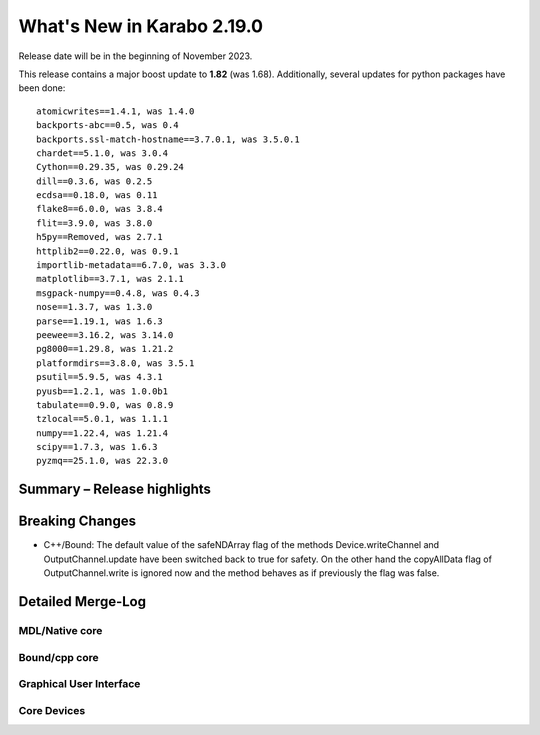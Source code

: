 ..
  Copyright (C) European XFEL GmbH Schenefeld. All rights reserved.

***************************
What's New in Karabo 2.19.0
***************************

Release date will be in the beginning of November 2023.

This release contains a major boost update to **1.82** (was 1.68).
Additionally, several updates for python packages have been done::

    atomicwrites==1.4.1, was 1.4.0
    backports-abc==0.5, was 0.4
    backports.ssl-match-hostname==3.7.0.1, was 3.5.0.1
    chardet==5.1.0, was 3.0.4
    Cython==0.29.35, was 0.29.24
    dill==0.3.6, was 0.2.5
    ecdsa==0.18.0, was 0.11
    flake8==6.0.0, was 3.8.4
    flit==3.9.0, was 3.8.0
    h5py==Removed, was 2.7.1
    httplib2==0.22.0, was 0.9.1
    importlib-metadata==6.7.0, was 3.3.0
    matplotlib==3.7.1, was 2.1.1
    msgpack-numpy==0.4.8, was 0.4.3
    nose==1.3.7, was 1.3.0
    parse==1.19.1, was 1.6.3
    peewee==3.16.2, was 3.14.0
    pg8000==1.29.8, was 1.21.2
    platformdirs==3.8.0, was 3.5.1
    psutil==5.9.5, was 4.3.1
    pyusb==1.2.1, was 1.0.0b1
    tabulate==0.9.0, was 0.8.9
    tzlocal==5.0.1, was 1.1.1
    numpy==1.22.4, was 1.21.4
    scipy==1.7.3, was 1.6.3
    pyzmq==25.1.0, was 22.3.0



Summary – Release highlights
++++++++++++++++++++++++++++



Breaking Changes
++++++++++++++++

- C++/Bound: The default value of the safeNDArray flag of the methods
  Device.writeChannel and OutputChannel.update have been switched back to true
  for safety.
  On the other hand the copyAllData flag of OutputChannel.write is ignored now
  and the method behaves as if previously the flag was false.


Detailed Merge-Log
++++++++++++++++++


MDL/Native core
===============


Bound/cpp core
==============


Graphical User Interface
========================


Core Devices
============
